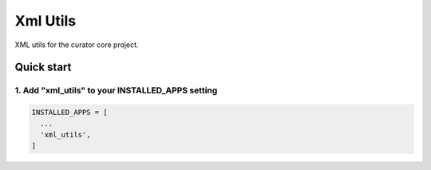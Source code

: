 =========
Xml Utils
=========

XML utils for the curator core project.

Quick start
===========

1. Add "xml_utils" to your INSTALLED_APPS setting
-------------------------------------------------

.. code:: python

    INSTALLED_APPS = [
      ...
      'xml_utils',
    ]
